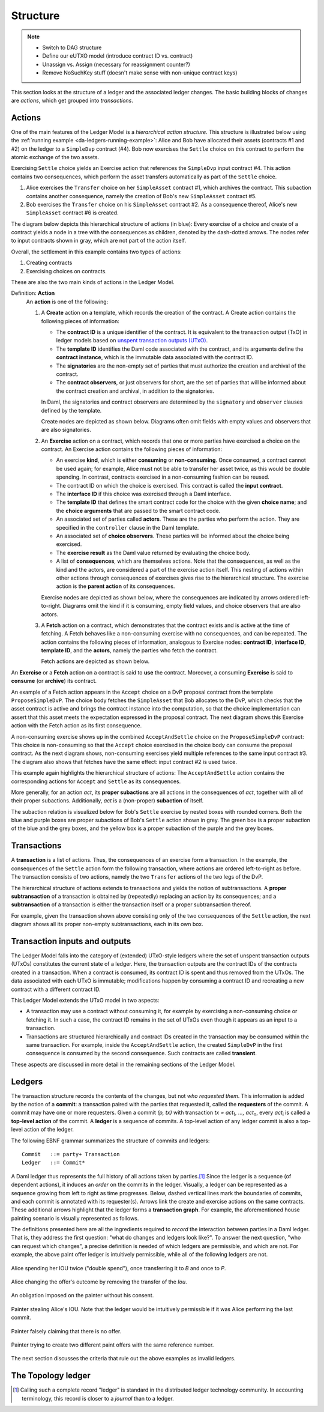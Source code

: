 .. Copyright (c) 2023 Digital Asset (Switzerland) GmbH and/or its affiliates. All rights reserved.
.. SPDX-License-Identifier: Apache-2.0

   

   
.. _ledger-structure:

Structure
#########

.. note::
   * Switch to DAG structure

   * Define our eUTXO model (introduce contract ID vs. contract)
     
   * Unassign vs. Assign (necessary for reassignment counter?)

   * Remove NoSuchKey stuff (doesn't make sense with non-unique contract keys)

   


This section looks at the structure of a ledger and the associated ledger
changes. The basic building blocks of changes are *actions*, which get grouped
into *transactions*.

.. _actions:

Actions
*******

One of the main features of the Ledger Model is a *hierarchical action structure*.
This structure is illustrated below using the :ref:`running example <da-ledgers-running-example>`:
Alice and Bob have allocated their assets (contracts #1 and #2) on the ledger to a ``SimpleDvp`` contract (#4).
Bob now exercises the ``Settle`` choice on this contract to perform the atomic exchange of the two assets.

Exercising ``Settle`` choice yields an Exercise action that references the ``SimpleDvp`` input contract #4.
This action contains two consequences, which perform the asset transfers automatically as part of the ``Settle`` choice.

#. Alice exercises the ``Transfer`` choice on her ``SimpleAsset`` contract #1, which archives the contract.
   This subaction contains another consequence, namely the creation of Bob's new ``SimpleAsset`` contract #5.
   
#. Bob exercises the ``Transfer`` choice on his ``SimpleAsset`` contract #2.
   As a consequence thereof, Alice's new ``SimpleAsset`` contract #6 is created.

The diagram below depicts this hierarchical structure of actions (in blue):
Every exercise of a choice and create of a contract yields a node in a tree with the consequences as children,
denoted by the dash-dotted arrows.
The nodes refer to input contracts shown in gray, which are not part of the action itself.

.. https://lucid.app/lucidchart/f3f49c7c-d257-4136-9dcb-39750f45c24d/edit
.. image:: ./images/dvp-settle-action.svg
   :alt: The settlement action on the ``SimpleDvp`` contract between Alice and Bob, with the two legs of the swap as consequences.

Overall, the settlement in this example contains two types of actions:

#. Creating contracts

#. Exercising choices on contracts.

These are also the two main kinds of actions in the Ledger Model.

.. _def-action:

Definition: **Action**
  An **action** is one of the following:

  #. A **Create** action on a template, which records the creation of the contract.
     A Create action contains the following pieces of information:

     * The **contract ID** is a unique identifier of the contract.
       It is equivalent to the transaction output (TxO) in ledger models based on `unspent transaction outputs (UTxO) <https://en.wikipedia.org/wiki/Unspent_transaction_output>`_.

     * The **template ID** identifies the Daml code associated with the contract,
       and its arguments define the **contract instance**, which is the immutable data associated with the contract ID.

     * The **signatories** are the non-empty set of parties that must authorize the creation and archival of the contract.

     * The **contract observers**, or just observers for short, are the set of parties that will be informed about the contract creation and archival, in addition to the signatories.

     In Daml, the signatories and contract observers are determined by the ``signatory`` and ``observer`` clauses defined by the template.
   
     Create nodes are depicted as shown below.
     Diagrams often omit fields with empty values and observers that are also signatories.

     .. https://lucid.app/lucidchart/31888b88-d836-457d-a4a8-05e3e161e07f/edit
     .. image:: ./images/create-node.svg
        :align: center
        :width: 30%
        :alt: The structure of a **Create** node.
   
  #. An **Exercise** action on a contract, which records that one or more parties have exercised a choice on the contract.
     An Exercise action contains the following pieces of information:

     * An exercise **kind**, which is either **consuming** or
       **non-consuming**. Once consumed, a contract cannot be used again;
       for example, Alice must not be able to transfer her asset twice, as this would be double spending.
       In contrast, contracts exercised in a non-consuming fashion can be reused.
      
     * The contract ID on which the choice is exercised.
       This contract is called the **input contract**.

     * The **interface ID** if this choice was exercised through a Daml interface.

     * The **template ID** that defines the smart contract code for the choice with the given **choice name**;
       and the **choice arguments** that are passed to the smart contract code.
     
     * An associated set of parties called **actors**.
       These are the parties who perform the action.
       They are specified in the ``controller`` clause in the Daml template.

     * An associated set of **choice observers**.
       These parties will be informed about the choice being exercised.

     * The **exercise result** as the Daml value returned by evaluating the choice body.

     * A list of **consequences**, which are themselves actions. Note that
       the consequences, as well as the kind and the actors, are
       considered a part of the exercise action itself. This nesting of
       actions within other actions through consequences of exercises
       gives rise to the hierarchical structure.
       The exercise action is the **parent action** of its consequences.

     Exercise nodes are depicted as shown below, where the consequences are indicated by arrows ordered left-to-right.
     Diagrams omit the kind if it is consuming, empty field values, and choice observers that are also actors.

     .. https://lucid.app/lucidchart/ce3c7eb2-081e-4ac4-af92-5efc11d21c17/edit
     .. image:: ./images/exercise-node.svg
        :align: center
        :width: 30%
        :alt: The structure of an **Exercise** node.

  #. A **Fetch** action on a contract, which demonstrates that the contract exists and is active at the time of
     fetching.
     A Fetch behaves like a non-consuming exercise with no consequences, and can be repeated.
     The action contains the following pieces of information, analogous to Exercise nodes: **contract ID**, **interface ID**, **template ID**, and the **actors**, namely the parties who fetch the contract.

     Fetch actions are depicted as shown below.

     .. https://lucid.app/lucidchart/27844d5e-0cdb-4f22-8f67-e97f3839e613/edit
     .. image:: ./images/fetch-node.svg
        :align: center
        :width: 30%
        :alt: The structure of a **Fetch** node.


An **Exercise** or a **Fetch** action on a contract is said to **use** the contract.
Moreover, a consuming **Exercise** is said to **consume** (or **archive**) its contract.

An example of a Fetch action appears in the ``Accept`` choice on a DvP proposal contract from the template ``ProposeSimpleDvP``.
The choice body fetches the ``SimpleAsset`` that Bob allocates to the DvP,
which checks that the asset contract is active and brings the contract instance into the computation,
so that the choice implementation can assert that this asset meets the expectation expressed in the proposal contract.
The next diagram shows this Exercise action with the Fetch action as its first consequence.

.. https://lucid.app/lucidchart/556f7b43-565f-4b94-b670-719135a77bec/edit
.. image:: ./images/dvp-propose-accept-action.svg
   :align: center
   :width: 100%
   :alt: The accept action on Alice's ``ProposeSimpleDvP`` exercised by Bob.

A non-consuming exercise shows up in the combined ``AcceptAndSettle`` choice on the ``ProposeSimpleDvP`` contract:
This choice is non-consuming so that the ``Accept`` choice exercised in the choice body can consume the proposal contract.
As the next diagram shows, non-consuming exercises yield multiple references to the same input contract #3.
The diagram also shows that fetches have the same effect: input contract #2 is used twice.

.. https://lucid.app/lucidchart/fdcc5894-e013-499e-ba85-de16300381a8/edit
.. image:: ./images/dvp-propose-accept-and-settle-action.svg
   :align: center
   :width: 100%
   :alt: The accept-and-settle action on Alice's ``ProposeSimpleDvP`` exercised by Bob.

This example again highlights the hierarchical structure of actions:
The ``AcceptAndSettle`` action contains the corresponding actions for ``Accept`` and ``Settle`` as its consequences.

More generally, for an action `act`, its **proper subactions** are all actions in the consequences of
`act`, together with all of their proper subactions.
Additionally, `act` is a (non-proper) **subaction** of itself.

The subaction relation is visualized below for Bob's ``Settle`` exercise by nested boxes with rounded corners.
Both the blue and purple boxes are proper subactions of Bob's ``Settle`` action shown in grey.
The green box is a proper subaction of the blue and the grey boxes, and the yellow box is a proper subaction of the purple and the grey boxes.

.. https://lucid.app/lucidchart/dbe05602-46b8-4b23-8957-a8e15af912e6/edit
.. image:: ./images/dvp-settle-subactions.svg
   :align: center
   :width: 60%
   :alt: The subactions of Bob exercising the ``Settle` choice on the DvP contract.


.. _transactions:
         
Transactions
************

A **transaction** is a list of actions.
Thus, the consequences of an exercise form a transaction.
In the example, the consequences of the ``Settle`` action form the following transaction,
where actions are ordered left-to-right as before.
The transaction consists of two actions, namely the two ``Transfer`` actions of the two legs of the DvP.

.. https://lucid.app/lucidchart/b8f2c6d1-654b-4658-adc5-77eb59e27d05/edit
.. image:: ./images/dvp-settle-consequences-are-transactions.svg
   :align: center
   :width: 50%
   :alt: The consequences of the ``Settle`` action are a transaction of two actions, namely the two ``Transfer`` legs of the DvP.

The hierarchical structure of actions extends to transactions and yields the notion of subtransactions.
A **proper subtransaction** of a transaction is obtained by (repeatedly) replacing an action by its consequences;
and a **subtransaction** of a transaction is either the transaction itself or a proper subtransaction thereof.

For example, given the transaction shown above consisting only of the two consequences of the ``Settle`` action,
the next diagram shows all its proper non-empty subtransactions, each in its own box.

.. https://lucid.app/lucidchart/c5ff472e-3161-42a0-ac2d-275774a2b9b8/edit
.. image:: ./images/dvp-settle-consequences-subtransactions.svg
   :align: center
   :width: 100%
   :alt: All proper subtransactions of the consequences of the ``Settle`` action.

         
Transaction inputs and outputs
******************************

The Ledger Model falls into the category of (extended) UTxO-style ledgers
where the set of unspent transaction outputs (UTxOs) constitutes the current state of a ledger.
Here, the transaction outputs are the contract IDs of the contracts created in a transaction.
When a contract is consumed, its contract ID is spent and thus removed from the UTxOs.
The data associated with each UTxO is immutable;
modifications happen by consuming a contract ID and recreating a new contract with a different contract ID.

This Ledger Model extends the UTxO model in two aspects:

* A transaction may use a contract without consuming it, for example by exercising a non-consuming choice or fetching it.
  In such a case, the contract ID remains in the set of UTxOs even though it appears as an input to a transaction.

* Transactions are structured hierarchically and contract IDs created in the transaction may be consumed within the same transaction.
  For example, inside the ``AcceptAndSettle`` action, the created ``SimpleDvP`` in the first consequence is consumed by the second consequence.
  Such contracts are called **transient**.

These aspects are discussed in more detail in the remaining sections of the Ledger Model.


Ledgers
*******

The transaction structure records the contents of the
changes, but not *who requested them*. This information is added by the notion
of a **commit**: a transaction paired with the parties that
requested it, called the **requesters** of the commit.
A commit may have one or more requesters.
Given a commit `(p, tx)` with transaction `tx = act`:sub:`1`\ `, …, act`:sub:`n`, every `act`:sub:`i` is
called a **top-level action** of the commit. A **ledger** is a sequence of
commits. A top-level action of any ledger commit is also a top-level action of
the ledger.

The following EBNF grammar summarizes the structure of commits and ledgers:

::

   Commit   ::= party+ Transaction
   Ledger   ::= Commit*

A Daml ledger thus represents the full history of all actions taken by
parties.\ [#ledger-vs-journal]_ Since the ledger is a sequence (of dependent actions), it induces an
*order* on the commits in the ledger. Visually, a ledger can be represented
as a sequence growing from left to right as time progresses. Below,
dashed vertical lines mark the boundaries of commits, and each commit is
annotated with its requester(s). Arrows link the create and
exercise actions on the same contracts. These additional arrows highlight
that the ledger forms a **transaction graph**. For example, the
aforementioned house painting scenario is visually represented as
follows.

.. https://www.lucidchart.com/documents/edit/85c311c5-8402-494d-bdcc-bb5ffff4e1bd
.. image:: ./images/paint-offer-ledger.svg
   :align: center
   :alt: The time sequence of commits. In the first commit, Iou Bank A is requested by the bank. In the second, PaintOffer P A P123 is requested by P. Finally, the entire set of actions from the paint agreement chart is requested by A.


The definitions presented here are all the ingredients required to
*record* the interaction between parties in a Daml ledger. That is, they
address the first question: "what do changes and ledgers look
like?". To answer the next question, "who can request which changes",
a precise definition is needed of which ledgers are permissible,
and which are not. For example, the above
paint offer ledger is intuitively permissible, while all of the
following ledgers are not.

.. figure:: ./images/double-spend.svg
   :align: center
   :alt: Described in the caption.

   Alice spending her IOU twice ("double spend"), once transferring it
   to `B` and once to `P`.

.. figure:: ./images/non-conformant-action.svg
   :align: center
   :name: alice-changes-offer
   :alt: Described in the caption.

   Alice changing the offer's outcome by removing the transfer of the `Iou`.

.. figure:: ./images/invalid-obligation.svg
   :align: center
   :name: obligation-imposed-on-painter
   :alt: Described in the caption.

   An obligation imposed on the painter without his consent.

.. figure:: ./images/stealing-ious.svg
   :align: center
   :name: painter-stealing-ious
   :alt: Described in the caption.

   Painter stealing Alice's IOU. Note that the ledger would be
   intuitively permissible if it was Alice performing the last commit.

.. figure:: ./images/failed-key-assertion.svg
   :align: center
   :name: alice-claiming-retracted-offer
   :alt: Described in the caption.

   Painter falsely claiming that there is no offer.

.. figure:: ./images/double-key-creation.svg
   :align: center
   :name: painter-creating-two-offers-with-same-key
   :alt: Described in the caption.

   Painter trying to create two different paint offers with the same reference number.

   
The next section discusses the criteria that rule out the above examples as
invalid ledgers.


The Topology ledger
*******************

.. [#ledger-vs-journal]

   Calling such a complete record "ledger" is standard in the
   distributed ledger technology community. In accounting terminology,
   this record is closer to a *journal* than to a ledger.
